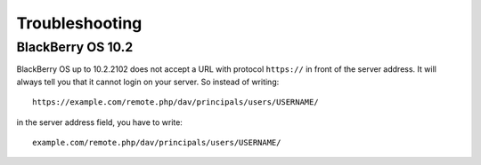 ===============
Troubleshooting
===============

BlackBerry OS 10.2
------------------

BlackBerry OS up to 10.2.2102 does not accept a URL with protocol ``https://`` 
in front of the server address. It will always tell you that it cannot login on 
your server. So instead of writing::

    https://example.com/remote.php/dav/principals/users/USERNAME/
    
in the server address field, you have to write::

    example.com/remote.php/dav/principals/users/USERNAME/
    